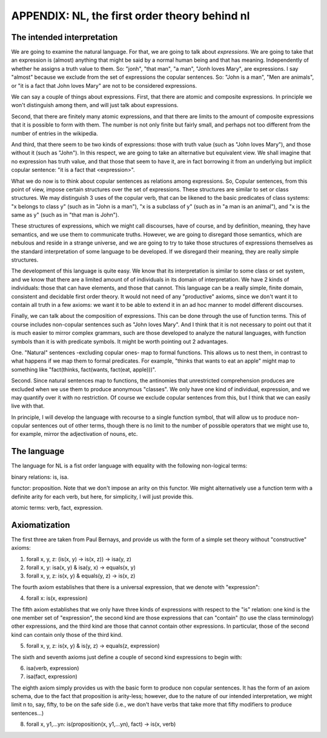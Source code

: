 
APPENDIX: NL, the first order theory behind nl
====================================

The intended interpretation
---------------------------

We are going to examine the natural language. For that, we are going to talk about *expressions*. We are going to take that an expression is (almost) anything that might be said by a normal human being and that has meaning. Independently of whether he assigns a truth value to them. So: "jonh", "that man", "a man", "Jonh loves Mary", are expressions. I say "almost" because we exclude from the set of expressions the copular sentences. So: "John is a man", "Men are animals", or "it is a fact that John loves Mary" are not to be considered expressions.

We can say a couple of things about expressions. First, that there are atomic and composite expressions. In principle we won't distinguish among them, and will just talk about expressions.

Second, that there are finitely many atomic expressions, and that there are limits to the amount of composite expressions that it is possible to form with them. The number is not only finite but fairly small, and perhaps not too different from the number of entries in the wikipedia.

And third, that there seem to be two kinds of expressions: those with truth value (such as "John loves Mary"), and those without it (such as "John"). In this respect, we are going to take an alternative but equivalent view. We shall imagine that no expression has truth value, and that those that seem to have it, are in fact borrowing it from an underlying but implicit copular sentence: "it is a fact that <expression>".

What we do now is to think about copular sentences as relations among expressions. So, Copular sentences, from this point of view, impose certain structures over the set of expressions. These structures are similar to set or class structures. We may distinguish 3 uses of the copular verb, that can be likened to the basic predicates of class systems: "x belongs to class y" (such as in "John is a man"), "x is a subclass of y" (such as in "a man is an animal"), and "x is the same as y" (such as in "that man is John").

These structures of expressions, which we might call discourses, have of course, and by definition, meaning, they have semantics, and we use them to communicate truths. However, we are going to disregard those semantics, which are nebulous and reside in a strange universe, and we are going to try to take those structures of expressions themselves as the standard interpretation of some language to be developed. If we disregard their meaning, they are really simple structures.

The development of this language is quite easy. We know that its interpretation is similar to some class or set system, and we know that there are a limited amount of of individuals in its domain of interpretation. We have 2 kinds of individuals: those that can have elements, and those that cannot. This language can be a really simple, finite domain, consistent and decidable first order theory. It would not need of any "productive" axioms, since we don't want it to contain all truth in a few axioms: we want it to be able to extend it in an ad hoc manner to model different discourses.

Finally, we can talk about the composition of expressions. This can be done through the use of function terms. This of course includes non-copular sentences such as "John loves Mary". And I think that it is not necessary to point out that it is much easier to mirror complex grammars, such are those developed to analyze the natural languages, with function symbols than it is with predicate symbols. It might be worth pointing out 2 advantages.

One. "Natural" sentences -excluding copular ones- map to formal functions. This allows us to nest them, in contrast to what happens if we map them to formal predicates. For example, "thinks that wants to eat an apple" might map to something like "fact(thinks, fact(wants, fact(eat, apple)))".

Second. Since natural sentences map to functions, the antinomies that unrestricted comprehension produces are excluded when we use them to produce anonymous "classes". We only have one kind of individual, expression, and we may quantify over it with no restriction. Of course we exclude copular sentences from this, but I think that we can easily live with that.

In principle, I will develop the language with recourse to a single function symbol, that will allow us to produce non-copular sentences out of other terms, though there is no limit to the number of possible operators that we might use to, for example, mirror the adjectivation of nouns, etc.

The language
------------

The language for NL is a fist order language with equality with the following non-logical terms:

binary relations: is, isa.

functor: proposition. Note that we don't impose an arity on this functor. We might alternatively use a function term with a definite arity for each verb, but here, for simplicity, I will just provide this.

atomic terms: verb, fact, expression.

Axiomatization
--------------

The first three are taken from Paul Bernays, and provide us with the form of a simple set theory without "constructive" axioms:

1) forall x, y, z: (is(x, y) -> is(x, z)) -> isa(y, z)

2) forall x, y: isa(x, y) & isa(y, x) -> equals(x, y)

3) forall x, y, z: is(x, y) & equals(y, z) -> is(x, z)

The fourth axiom establishes that there is a universal expression, that we denote with "expression":

4) forall x: is(x, expression)

The fifth axiom establishes that we only have three kinds of expressions with respect to the "is" relation: one kind is the one member set of "expression", the second kind are those expressions that can "contain" (to use the class terminology) other expressions, and the third kind are those that cannot contain other expressions. In particular, those of the second kind can contain only those of the third kind.

5) forall x, y, z: is(x, y) & is(y, z) -> equals(z, expression)

The sixth and seventh axioms just define a couple of second kind expressions to begin with:

6) isa(verb, expression)

7) isa(fact, expression)

The eighth axiom simply provides us with the basic form to produce non copular sentences. It has the form of an axiom schema, due to the fact that proposition is arity-less; however, due to the nature of our intended interpretation, we might limit n to, say, fifty, to be on the safe side (i.e., we don't have verbs that take more that fifty modifiers to produce sentences...)

8) forall x, y1,...yn: is(proposition(x, y1,...yn), fact) -> is(x, verb)


